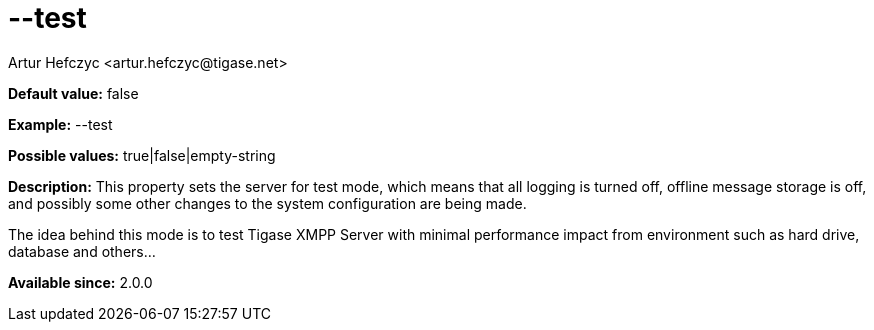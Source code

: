 [[test]]
= --test
:author: Artur Hefczyc <artur.hefczyc@tigase.net>
:version: v2.0, June 2014: Reformatted for AsciiDoc.
:date: 2013-02-10 01:34
:revision: v2.1

:toc:
:numbered:
:website: http://tigase.net/

*Default value:* +false+

*Example:* +--test+

*Possible values:* +true|false|empty-string+

*Description:* This property sets the server for test mode, which means that all logging is turned off, offline message storage is off, and possibly some other changes to the system configuration are being made.

The idea behind this mode is to test Tigase XMPP Server with minimal performance impact from environment such as hard drive, database and others...

*Available since:* 2.0.0
